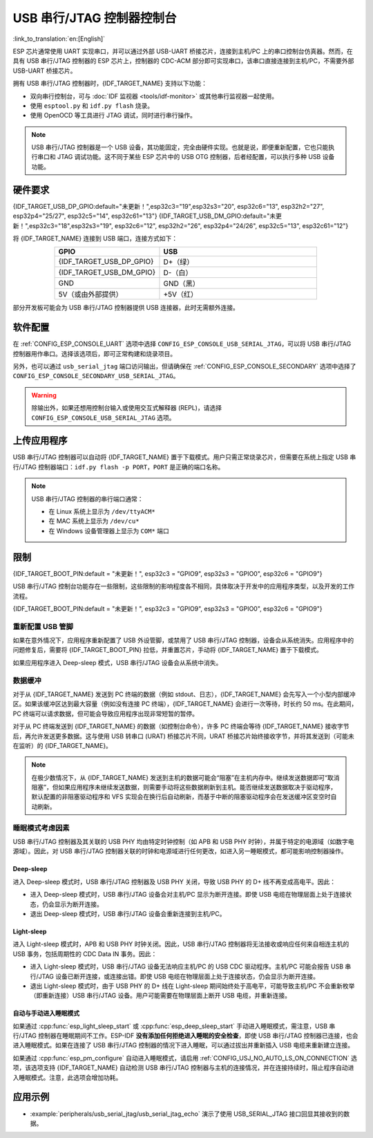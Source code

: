 **********************************
USB 串行/JTAG 控制器控制台
**********************************

:link_to_translation:`en:[English]`

ESP 芯片通常使用 UART 实现串口，并可以通过外部 USB-UART 桥接芯片，连接到主机/PC 上的串口控制台仿真器。然而，在具有 USB 串行/JTAG 控制器的 ESP 芯片上，控制器的 CDC-ACM 部分即可实现串口，该串口直接连接到主机/PC，不需要外部 USB-UART 桥接芯片。

拥有 USB 串行/JTAG 控制器时，{IDF_TARGET_NAME} 支持以下功能：

* 双向串行控制台，可与 :doc:`IDF 监视器 <tools/idf-monitor>` 或其他串行监视器一起使用。
* 使用 ``esptool.py`` 和 ``idf.py flash`` 烧录。
* 使用 OpenOCD 等工具进行 JTAG 调试，同时进行串行操作。

.. note::

  USB 串行/JTAG 控制器是一个 USB 设备，其功能固定，完全由硬件实现。也就是说，即便重新配置，它也只能执行串口和 JTAG 调试功能。这不同于某些 ESP 芯片中的 USB OTG 控制器，后者经配置，可以执行多种 USB 设备功能。

硬件要求
=====================

{IDF_TARGET_USB_DP_GPIO:default="未更新！",esp32c3="19",esp32s3="20", esp32c6="13", esp32h2="27", esp32p4="25/27", esp32c5="14", esp32c61="13"}
{IDF_TARGET_USB_DM_GPIO:default="未更新！",esp32c3="18",esp32s3="19", esp32c6="12", esp32h2="26", esp32p4="24/26", esp32c5="13", esp32c61="12"}

将 {IDF_TARGET_NAME} 连接到 USB 端口，连接方式如下：

.. list-table::
    :header-rows: 1
    :widths: 40 60
    :align: center

    * - GPIO
      - USB
    * - {IDF_TARGET_USB_DP_GPIO}
      - D+（绿）
    * - {IDF_TARGET_USB_DM_GPIO}
      - D-（白）
    * - GND
      - GND（黑）
    * - 5V（或由外部提供）
      - +5V（红）

部分开发板可能会为 USB 串行/JTAG 控制器提供 USB 连接器，此时无需额外连接。

软件配置
======================

在 :ref:`CONFIG_ESP_CONSOLE_UART` 选项中选择 ``CONFIG_ESP_CONSOLE_USB_SERIAL_JTAG``，可以将 USB 串行/JTAG 控制器用作串口。选择该选项后，即可正常构建和烧录项目。

另外，也可以通过 ``usb_serial_jtag`` 端口访问输出，但请确保在 :ref:`CONFIG_ESP_CONSOLE_SECONDARY` 选项中选择了 ``CONFIG_ESP_CONSOLE_SECONDARY_USB_SERIAL_JTAG``。

.. warning::

    除输出外，如果还想用控制台输入或使用交互式解释器 (REPL)，请选择 ``CONFIG_ESP_CONSOLE_USB_SERIAL_JTAG`` 选项。

上传应用程序
=========================

USB 串行/JTAG 控制器可以自动将 {IDF_TARGET_NAME} 置于下载模式。用户只需正常烧录芯片，但需要在系统上指定 USB 串行/JTAG 控制器端口：``idf.py flash -p PORT``，``PORT`` 是正确的端口名称。

.. note::

    USB 串行/JTAG 控制器的串行端口通常：

    - 在 Linux 系统上显示为 ``/dev/ttyACM*``
    - 在 MAC 系统上显示为 ``/dev/cu*``
    - 在 Windows 设备管理器上显示为 ``COM*`` 端口

限制
===========

{IDF_TARGET_BOOT_PIN:default = "未更新！", esp32c3 = "GPIO9", esp32s3 = "GPIO0", esp32c6 = "GPIO9"}

USB 串行/JTAG 控制台功能存在一些限制，这些限制的影响程度各不相同，具体取决于开发中的应用程序类型，以及开发的工作流程。

{IDF_TARGET_BOOT_PIN:default = "未更新！", esp32c3 = "GPIO9", esp32s3 = "GPIO0", esp32c6 = "GPIO9"}

重新配置 USB 管脚
-----------------------

如果在意外情况下，应用程序重新配置了 USB 外设管脚，或禁用了 USB 串行/JTAG 控制器，设备会从系统消失。应用程序中的问题修复后，需要将 {IDF_TARGET_BOOT_PIN} 拉低，并重置芯片，手动将 {IDF_TARGET_NAME} 置于下载模式。

如果应用程序进入 Deep-sleep 模式，USB 串行/JTAG 设备会从系统中消失。

数据缓冲
--------------

对于从 {IDF_TARGET_NAME} 发送到 PC 终端的数据（例如 stdout、日志），{IDF_TARGET_NAME} 会先写入一个小型内部缓冲区。如果该缓冲区达到最大容量（例如没有连接 PC 终端），{IDF_TARGET_NAME} 会进行一次等待，时长约 50 ms。在此期间，PC 终端可以请求数据，但可能会导致应用程序出现非常短暂的暂停。

对于从 PC 终端发送到 {IDF_TARGET_NAME} 的数据（如控制台命令），许多 PC 终端会等待 {IDF_TARGET_NAME} 接收字节后，再允许发送更多数据。这与使用 USB 转串口 (URAT) 桥接芯片不同，URAT 桥接芯片始终接收字节，并将其发送到（可能未在监听）的 {IDF_TARGET_NAME}。

.. note::

    在极少数情况下，从 {IDF_TARGET_NAME} 发送到主机的数据可能会“阻塞”在主机内存中。继续发送数据即可“取消阻塞”，但如果应用程序未继续发送数据，则需要手动将这些数据刷新到主机。能否继续发送数据取决于驱动程序，默认配置的非阻塞驱动程序和 VFS 实现会在换行后自动刷新，而基于中断的阻塞驱动程序会在发送缓冲区变空时自动刷新。

睡眠模式考虑因素
-------------------------

USB 串行/JTAG 控制器及其关联的 USB PHY 均由特定时钟控制（如 APB 和 USB PHY 时钟），并属于特定的电源域（如数字电源域）。因此，对 USB 串行/JTAG 控制器关联的时钟和电源域进行任何更改，如进入另一睡眠模式，都可能影响控制器操作。

Deep-sleep
^^^^^^^^^^

进入 Deep-sleep 模式时，USB 串行/JTAG 控制器及 USB PHY 关闭，导致 USB PHY 的 D+ 线不再变成高电平。因此：

- 进入 Deep-sleep 模式时，USB 串行/JTAG 设备会对主机/PC 显示为断开连接。即使 USB 电缆在物理层面上处于连接状态，仍会显示为断开连接。
- 退出 Deep-sleep 模式时，USB 串行/JTAG 设备会重新连接到主机/PC。

Light-sleep
^^^^^^^^^^^

.. only:: not SOC_USB_SERIAL_JTAG_SUPPORT_LIGHT_SLEEP

进入 Light-sleep 模式时，APB 和 USB PHY 时钟关闭。因此，USB 串行/JTAG 控制器将无法接收或响应任何来自相连主机的 USB 事务，包括周期性的 CDC Data IN 事务。因此：

- 进入 Light-sleep 模式时，USB 串行/JTAG 设备无法响应主机/PC 的 USB CDC 驱动程序。主机/PC 可能会报告 USB 串行/JTAG 设备已断开连接，或连接出错。即使 USB 电缆在物理层面上处于连接状态，仍会显示为断开连接。
- 退出 Light-sleep 模式时，由于 USB PHY 的 D+ 线在 Light-sleep 期间始终处于高电平，可能导致主机/PC 不会重新枚举（即重新连接）USB 串行/JTAG 设备。用户可能需要在物理层面上断开 USB 电缆，并重新连接。

自动与手动进入睡眠模式
^^^^^^^^^^^^^^^^^^^^^^^^^^^^^^^^

如果通过 :cpp:func:`esp_light_sleep_start` 或 :cpp:func:`esp_deep_sleep_start` 手动进入睡眠模式，需注意，USB 串行/JTAG 控制器在睡眠期间不工作。ESP-IDF **没有添加任何拒绝进入睡眠的安全检查**，即使 USB 串行/JTAG 控制器已连接，也会进入睡眠模式。如果在连接了 USB 串行/JTAG 控制器的情况下进入睡眠，可以通过拔出并重新插入 USB 电缆来重新建立连接。

如果通过 :cpp:func:`esp_pm_configure` 自动进入睡眠模式，请启用 :ref:`CONFIG_USJ_NO_AUTO_LS_ON_CONNECTION` 选项，该选项支持 {IDF_TARGET_NAME} 自动检测 USB 串行/JTAG 控制器与主机的连接情况，并在连接持续时，阻止程序自动进入睡眠模式。注意，此选项会增加功耗。


应用示例
====================

- :example:`peripherals/usb_serial_jtag/usb_serial_jtag_echo` 演示了使用 USB_SERIAL_JTAG 接口回显其接收到的数据。
